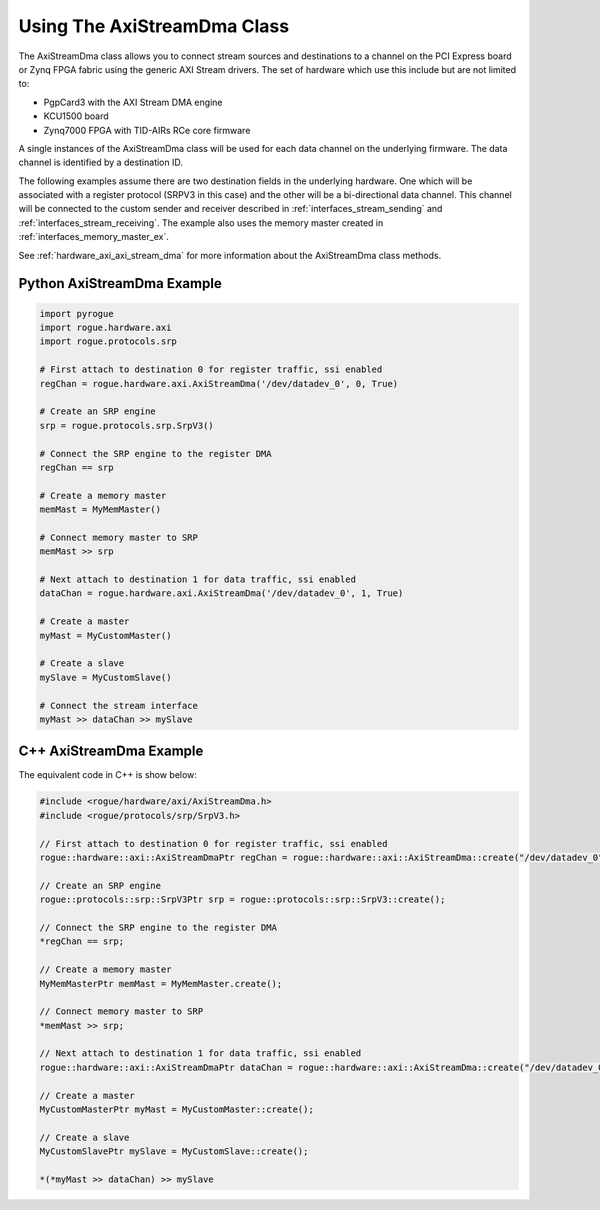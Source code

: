 .. _hardware_axi_stream:

============================
Using The AxiStreamDma Class
============================

The AxiStreamDma class allows you to connect stream sources and destinations to 
a channel on the PCI Express board or Zynq FPGA fabric using the generic 
AXI Stream drivers. The set of hardware which use this include but are not
limited to:

- PgpCard3 with the AXI Stream DMA engine
- KCU1500 board
- Zynq7000 FPGA with TID-AIRs RCe core firmware

A single instances of the AxiStreamDma class will be used for each data channel
on the underlying firmware. The data channel is identified by a destination ID.

The following examples assume there are two destination fields in the underlying
hardware. One which will be associated with a register protocol (SRPV3 in this case)
and the other will be a bi-directional data channel. This channel will be connected to
the custom sender and receiver described in :ref:`interfaces_stream_sending` and
:ref:`interfaces_stream_receiving`. The example also uses the memory master 
created in :ref:`interfaces_memory_master_ex`.

See :ref:`hardware_axi_axi_stream_dma` for more information about the AxiStreamDma class methods.

Python AxiStreamDma Example
===========================

.. code-block:: python

   import pyrogue
   import rogue.hardware.axi
   import rogue.protocols.srp

   # First attach to destination 0 for register traffic, ssi enabled
   regChan = rogue.hardware.axi.AxiStreamDma('/dev/datadev_0', 0, True)

   # Create an SRP engine 
   srp = rogue.protocols.srp.SrpV3()

   # Connect the SRP engine to the register DMA
   regChan == srp

   # Create a memory master
   memMast = MyMemMaster()

   # Connect memory master to SRP
   memMast >> srp

   # Next attach to destination 1 for data traffic, ssi enabled
   dataChan = rogue.hardware.axi.AxiStreamDma('/dev/datadev_0', 1, True)

   # Create a master 
   myMast = MyCustomMaster()

   # Create a slave
   mySlave = MyCustomSlave()

   # Connect the stream interface
   myMast >> dataChan >> mySlave

C++ AxiStreamDma Example
========================

The equivalent code in C++ is show below:

.. code-block:: c

   #include <rogue/hardware/axi/AxiStreamDma.h>
   #include <rogue/protocols/srp/SrpV3.h>

   // First attach to destination 0 for register traffic, ssi enabled
   rogue::hardware::axi::AxiStreamDmaPtr regChan = rogue::hardware::axi::AxiStreamDma::create("/dev/datadev_0", 0, true);

   // Create an SRP engine 
   rogue::protocols::srp::SrpV3Ptr srp = rogue::protocols::srp::SrpV3::create();

   // Connect the SRP engine to the register DMA
   *regChan == srp;

   // Create a memory master
   MyMemMasterPtr memMast = MyMemMaster.create();

   // Connect memory master to SRP
   *memMast >> srp;

   // Next attach to destination 1 for data traffic, ssi enabled
   rogue::hardware::axi::AxiStreamDmaPtr dataChan = rogue::hardware::axi::AxiStreamDma::create("/dev/datadev_0", 1, true);

   // Create a master 
   MyCustomMasterPtr myMast = MyCustomMaster::create();

   // Create a slave
   MyCustomSlavePtr mySlave = MyCustomSlave::create();

   *(*myMast >> dataChan) >> mySlave

